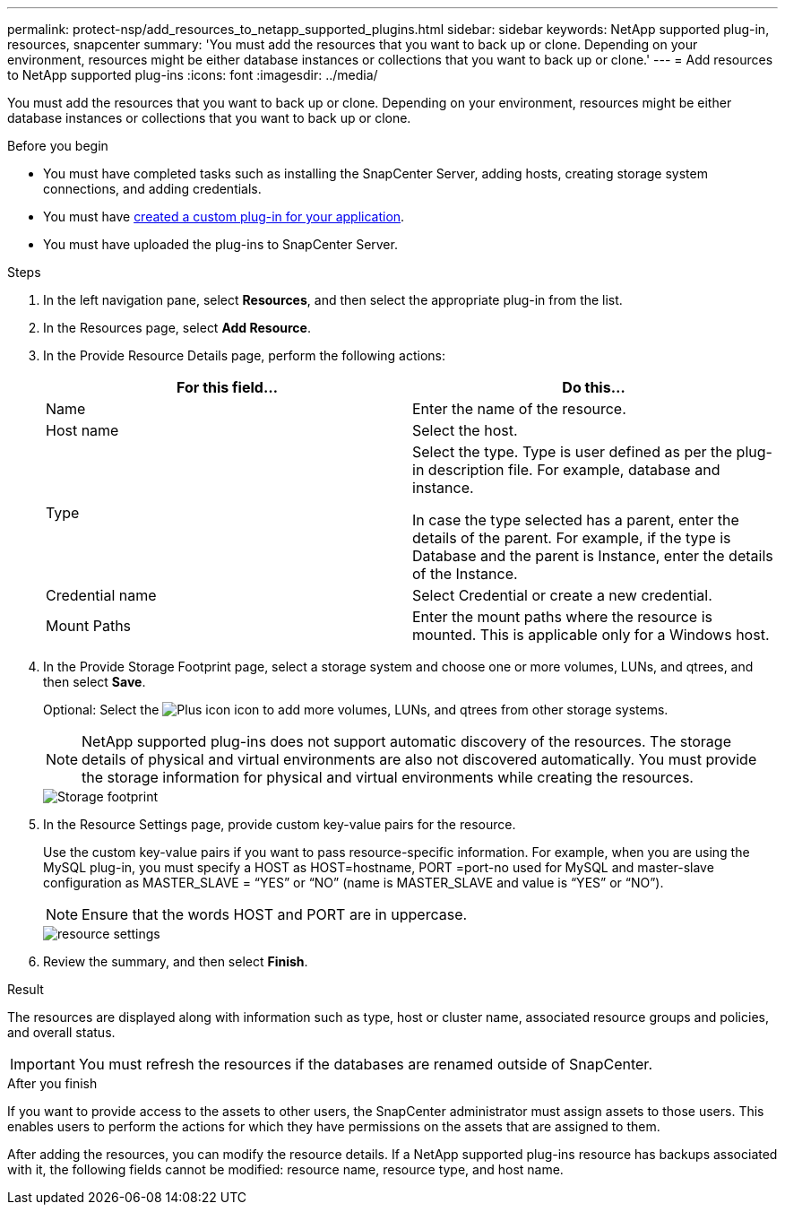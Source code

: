 ---
permalink: protect-nsp/add_resources_to_netapp_supported_plugins.html
sidebar: sidebar
keywords: NetApp supported plug-in, resources, snapcenter
summary: 'You must add the resources that you want to back up or clone. Depending on your environment, resources might be either database instances or collections that you want to back up or clone.'
---
= Add resources to NetApp supported plug-ins
:icons: font
:imagesdir: ../media/

[.lead]
You must add the resources that you want to back up or clone. Depending on your environment, resources might be either database instances or collections that you want to back up or clone.

.Before you begin

* You must have completed tasks such as installing the SnapCenter Server, adding hosts, creating storage system connections, and adding credentials.
* You must have link:develop_a_plug_in_for_your_application.html[created a custom plug-in for your application].

* You must have uploaded the plug-ins to SnapCenter Server.

.Steps

. In the left navigation pane, select *Resources*, and then select the appropriate plug-in from the list.
. In the Resources page, select *Add Resource*.
. In the Provide Resource Details page, perform the following actions:
+
|===
| For this field...| Do this...

a|
Name
a|
Enter the name of the resource.
a|
Host name
a|
Select the host.
a|
Type
a|
Select the type. Type is user defined as per the plug-in description file. For example, database and instance.

In case the type selected has a parent, enter the details of the parent. For example, if the type is Database and the parent is Instance, enter the details of the Instance.
a|
Credential name
a|
Select Credential or create a new credential.
a|
Mount Paths
a|
Enter the mount paths where the resource is mounted.    This is applicable only for a Windows host.
|===
. In the Provide Storage Footprint page, select a storage system and choose one or more volumes, LUNs, and qtrees, and then select *Save*.
+
Optional: Select the image:../media/add_policy_from_resourcegroup.gif[Plus icon] icon to add more volumes, LUNs, and qtrees from other storage systems.
+
NOTE: NetApp supported plug-ins does not support automatic discovery of the resources. The storage details of physical and virtual environments are also not discovered automatically. You must provide the storage information for physical and virtual environments while creating the resources.
+
image::../media/storage_footprint.gif[Storage footprint]

. In the Resource Settings page, provide custom key-value pairs for the resource.
+
Use the custom key-value pairs if you want to pass resource-specific information. For example, when you are using the MySQL plug-in, you must specify a HOST as HOST=hostname, PORT =port-no used for MySQL and master-slave configuration as MASTER_SLAVE = "`YES`" or "`NO`" (name is MASTER_SLAVE and value is "`YES`" or "`NO`").
+
NOTE: Ensure that the words HOST and PORT are in uppercase.
+
image::../media/resource_settings.gif[resource settings]

. Review the summary, and then select *Finish*.

.Result

The resources are displayed along with information such as type, host or cluster name, associated resource groups and policies, and overall status.

IMPORTANT: You must refresh the resources if the databases are renamed outside of SnapCenter.
//Included the above statement in 4.6 for BURT 1446035

.After you finish

If you want to provide access to the assets to other users, the SnapCenter administrator must assign assets to those users. This enables users to perform the actions for which they have permissions on the assets that are assigned to them.

After adding the resources, you can modify the resource details. If a NetApp supported plug-ins resource has backups associated with it, the following fields cannot be modified: resource name, resource type, and host name.
